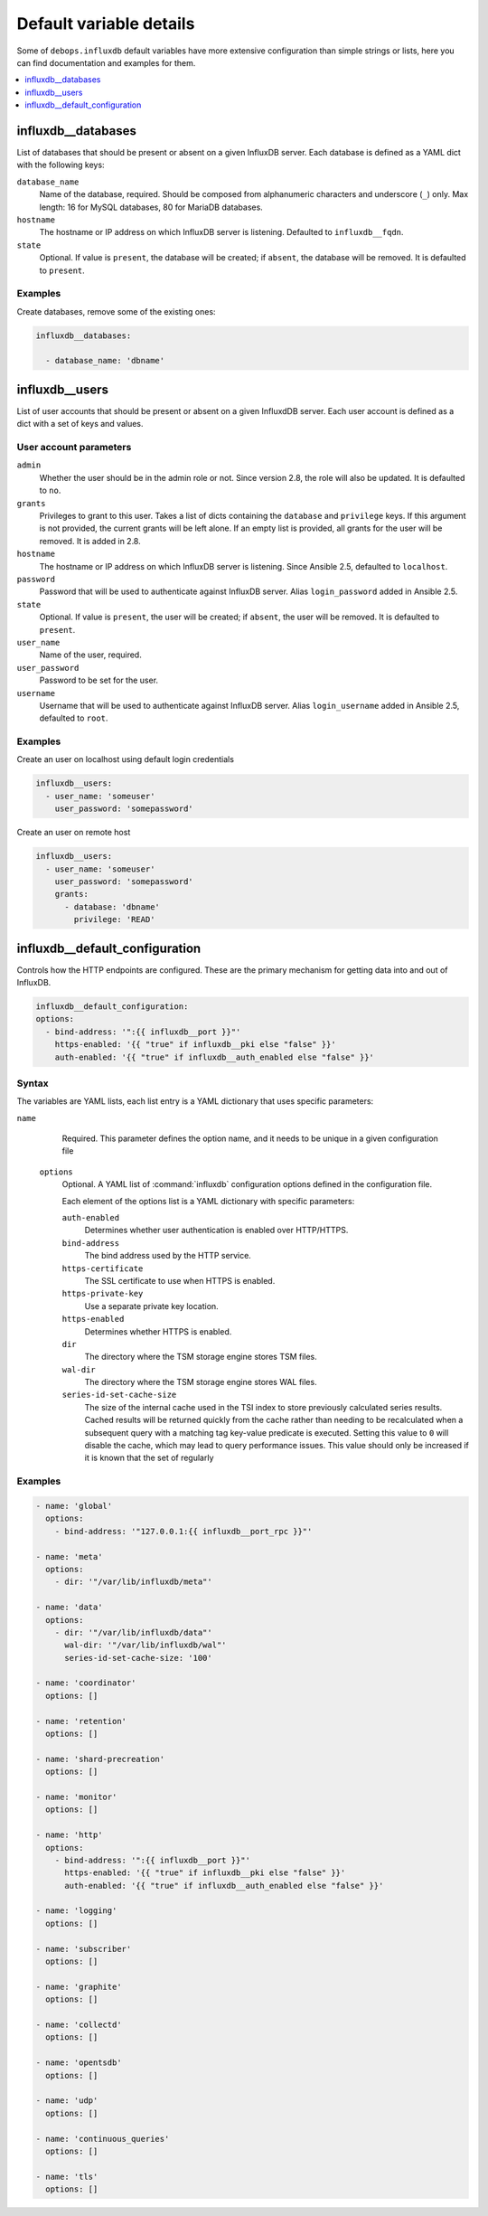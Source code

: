 Default variable details
========================

Some of ``debops.influxdb`` default variables have more extensive configuration
than simple strings or lists, here you can find documentation and examples for
them.

.. contents::
   :local:
   :depth: 1

.. _influxdb_database:

influxdb__databases
-------------------

List of databases that should be present or absent on a given InfluxDB server.
Each database is defined as a YAML dict with the following keys:

``database_name``
  Name of the database, required. Should be composed from alphanumeric
  characters and underscore (``_``) only. Max length: 16 for MySQL databases,
  80 for MariaDB databases.

``hostname``
  The hostname or IP address on which InfluxDB server is listening. Defaulted to ``influxdb__fqdn``.

``state``
  Optional. If value is ``present``, the database will be created; if ``absent``,
  the database will be removed. It is defaulted to ``present``.

Examples
~~~~~~~~

Create databases, remove some of the existing ones:

.. code-block:: yaml

   influxdb__databases:

     - database_name: 'dbname'


.. _influxdb_user:

influxdb__users
---------------

List of user accounts that should be present or absent on a given InfluxdDB
server. Each user account is defined as a dict with a set of keys and values.

User account parameters
~~~~~~~~~~~~~~~~~~~~~~~

``admin``
  Whether the user should be in the admin role or not. Since version 2.8, the role will also be updated. It is defaulted to ``no``.

``grants``
  Privileges to grant to this user. Takes a list of dicts containing the ``database`` and ``privilege`` keys.
  If this argument is not provided, the current grants will be left alone. If an empty list is provided, all grants for the user will be removed. It is added in 2.8.

``hostname``
  The hostname or IP address on which InfluxDB server is listening.
  Since Ansible 2.5, defaulted to ``localhost``.

``password``
  Password that will be used to authenticate against InfluxDB server.
  Alias ``login_password`` added in Ansible 2.5.

``state``
  Optional. If value is ``present``, the user will be created; if ``absent``,
  the user will be removed. It is defaulted to ``present``.

``user_name``
  Name of the user, required.

``user_password``
  Password to be set for the user.

``username``
  Username that will be used to authenticate against InfluxDB server.
  Alias ``login_username`` added in Ansible 2.5, defaulted to ``root``.

Examples
~~~~~~~~

Create an user on localhost using default login credentials

.. code-block:: yaml

   influxdb__users:
     - user_name: 'someuser'
       user_password: 'somepassword'

Create an user on remote host

.. code-block:: yaml

  influxdb__users:
    - user_name: 'someuser'
      user_password: 'somepassword'
      grants:
        - database: 'dbname'
          privilege: 'READ'

influxdb__default_configuration
-------------------------------

Controls how the HTTP endpoints are configured. These are the primary
mechanism for getting data into and out of InfluxDB.

.. code-block:: yaml

   influxdb__default_configuration:
   options:
     - bind-address: '":{{ influxdb__port }}"'
       https-enabled: '{{ "true" if influxdb__pki else "false" }}'
       auth-enabled: '{{ "true" if influxdb__auth_enabled else "false" }}'

Syntax
~~~~~~

The variables are YAML lists, each list entry is a YAML dictionary that uses
specific parameters:

``name``
    Required. This parameter defines the option name, and it needs to be unique in a given configuration file

  ``options``
      Optional. A YAML list of :command:`influxdb` configuration options defined in the configuration file.

      Each element of the options list is a YAML dictionary with specific parameters:

      ``auth-enabled``
        Determines whether user authentication is enabled over HTTP/HTTPS.

      ``bind-address``
        The bind address used by the HTTP service.

      ``https-certificate``
        The SSL certificate to use when HTTPS is enabled.

      ``https-private-key``
        Use a separate private key location.

      ``https-enabled``
        Determines whether HTTPS is enabled.

      ``dir``
        The directory where the TSM storage engine stores TSM files.

      ``wal-dir``
        The directory where the TSM storage engine stores WAL files.

      ``series-id-set-cache-size``
        The size of the internal cache used in the TSI index to store previously
        calculated series results. Cached results will be returned quickly from the
        cache rather than needing to be recalculated when a subsequent query with a
        matching tag key-value predicate is executed. Setting this value to ``0`` will
        disable the cache, which may lead to query performance issues. This value
        should only be increased if it is known that the set of regularly

Examples
~~~~~~~~

.. code-block:: yaml

  - name: 'global'
    options:
      - bind-address: '"127.0.0.1:{{ influxdb__port_rpc }}"'

  - name: 'meta'
    options:
      - dir: '"/var/lib/influxdb/meta"'

  - name: 'data'
    options:
      - dir: '"/var/lib/influxdb/data"'
        wal-dir: '"/var/lib/influxdb/wal"'
        series-id-set-cache-size: '100'

  - name: 'coordinator'
    options: []

  - name: 'retention'
    options: []

  - name: 'shard-precreation'
    options: []

  - name: 'monitor'
    options: []

  - name: 'http'
    options:
      - bind-address: '":{{ influxdb__port }}"'
        https-enabled: '{{ "true" if influxdb__pki else "false" }}'
        auth-enabled: '{{ "true" if influxdb__auth_enabled else "false" }}'

  - name: 'logging'
    options: []

  - name: 'subscriber'
    options: []

  - name: 'graphite'
    options: []

  - name: 'collectd'
    options: []

  - name: 'opentsdb'
    options: []

  - name: 'udp'
    options: []

  - name: 'continuous_queries'
    options: []

  - name: 'tls'
    options: []

